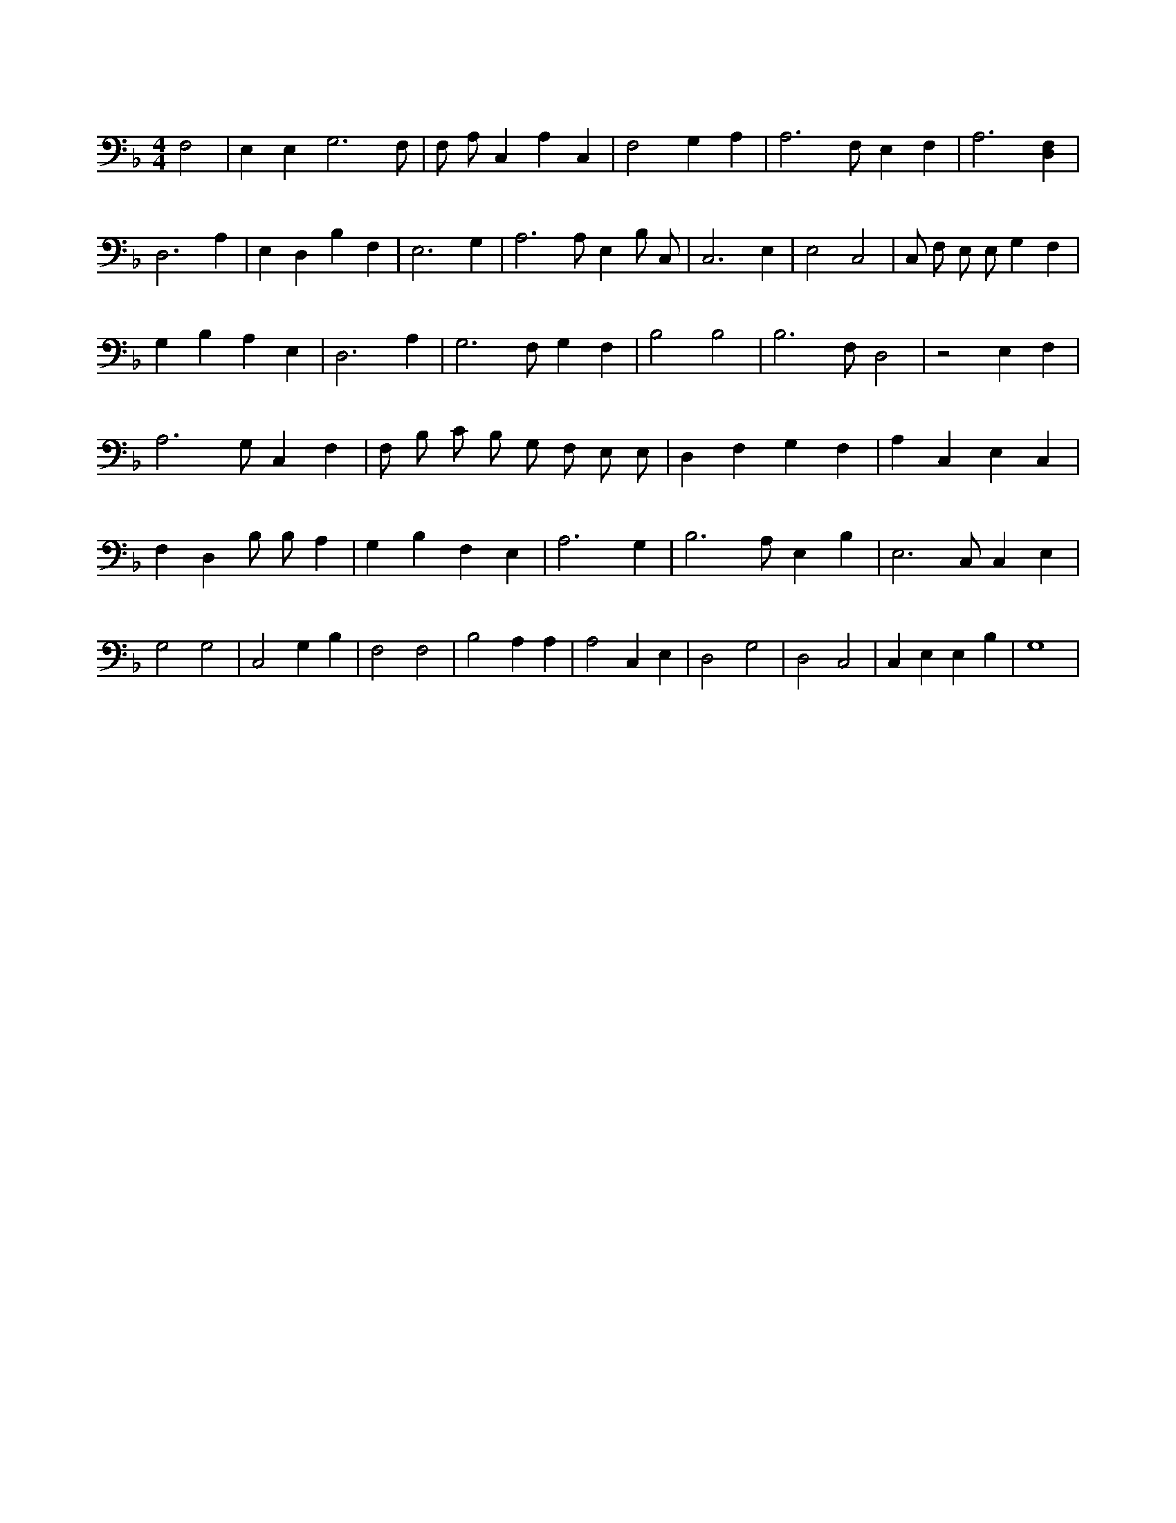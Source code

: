 X:384
L:1/4
M:4/4
K:FMaj
F,2 | E, E, G,3 /2 F,/2 | F,/2 A,/2 C, A, C, | F,2 G, A, | A,3 /2 F,/2 E, F, | A,3 [D,F,] | D,3 A, | E, D, B, F, | E,3 G, | A,3 /2 A,/2 E, B,/2 C,/2 | C,3 E, | E,2 C,2 | C,/2 F,/2 E,/2 E,/2 G, F, | G, B, A, E, | D,3 A, | G,3 /2 F,/2 G, F, | B,2 B,2 | B,3 /2 F,/2 D,2 | z2 E, F, | A,3 /2 G,/2 C, F, | F,/2 B,/2 C/2 B,/2 G,/2 F,/2 E,/2 E,/2 | D, F, G, F, | A, C, E, C, | F, D, B,/2 B,/2 A, | G, B, F, E, | A,3 G, | B,3 /2 A,/2 E, B, | E,3 /2 C,/2 C, E, | G,2 G,2 | C,2 G, B, | F,2 F,2 | B,2 A, A, | A,2 C, E, | D,2 G,2 | D,2 C,2 | C, E, E, B, | G,4 |
